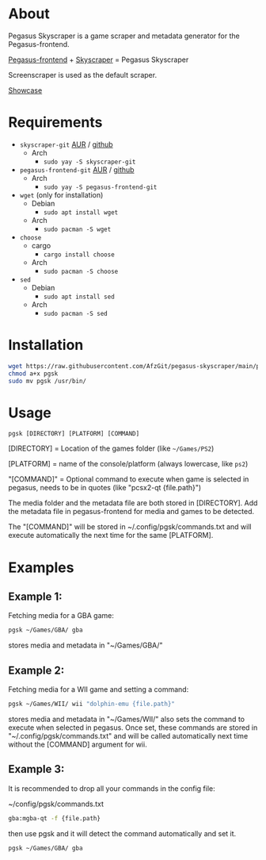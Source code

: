 * About
Pegasus Skyscraper is a game scraper and metadata generator for the Pegasus-frontend.

[[https://github.com/mmatyas/pegasus-frontend][Pegasus-frontend]] + [[https://github.com/muldjord/skyscraper][Skyscraper]] = Pegasus Skyscraper

Screenscraper is used as the default scraper.

[[file:pgsk-vid.gif][Showcase]]
* Requirements
+ =skyscraper-git= [[https://aur.archlinux.org/packages/skyscraper-git][AUR]] / [[https://github.com/muldjord/skyscraper][github]]
  - Arch
    - =sudo yay -S skyscraper-git=
+ =pegasus-frontend-git= [[https://aur.archlinux.org/packages/pegasus-frontend-git][AUR]] / [[https://github.com/mmatyas/pegasus-frontend][github]]
  - Arch
    - =sudo yay -S pegasus-frontend-git=
+ =wget= (only for installation)
  - Debian
    - =sudo apt install wget=
  - Arch
    - =sudo pacman -S wget=
+ =choose=
  - cargo
    - =cargo install choose=
  - Arch
    - =sudo pacman -S choose=
+ =sed=
  - Debian
    - =sudo apt install sed=
  - Arch
    - =sudo pacman -S sed=
* Installation
#+BEGIN_SRC bash
wget https://raw.githubusercontent.com/AfzGit/pegasus-skyscraper/main/pgsk
chmod a+x pgsk
sudo mv pgsk /usr/bin/
#+END_SRC
* Usage
=pgsk [DIRECTORY] [PLATFORM] [COMMAND]=

[DIRECTORY] = Location of the games folder (like =~/Games/PS2=)

[PLATFORM] = name of the console/platform (always lowercase, like =ps2=)

"[COMMAND]" = Optional command to execute when game is selected in pegasus, needs to be in quotes (like "pcsx2-qt {file.path}")

The media folder and the metadata file are both stored in [DIRECTORY]. Add the metadata file in pegasus-frontend for media and games to be detected.

The "[COMMAND]" will be stored in ~/.config/pgsk/commands.txt and will execute automatically the next time for the same [PLATFORM].
* Examples
** Example 1:
Fetching media for a GBA game:

#+BEGIN_SRC bash
pgsk ~/Games/GBA/ gba
#+END_SRC

stores media and metadata in "~/Games/GBA/"
** Example 2:
Fetching media for a WII game and setting a command:

#+BEGIN_SRC bash
pgsk ~/Games/WII/ wii "dolphin-emu {file.path}"
#+END_SRC

stores media and metadata in "~/Games/WII/"
also sets the command to execute when selected in pegasus.
Once set, these commands are stored in "~/.config/pgsk/commands.txt" and will be called automatically next time without the [COMMAND] argument for wii.
** Example 3:
It is recommended to drop all your commands in the config file:

~/config/pgsk/commands.txt
#+BEGIN_SRC bash
gba:mgba-qt -f {file.path}
#+END_SRC

then use pgsk and it will detect the command automatically and set it.

#+BEGIN_SRC bash
pgsk ~/Games/GBA/ gba
#+END_SRC
